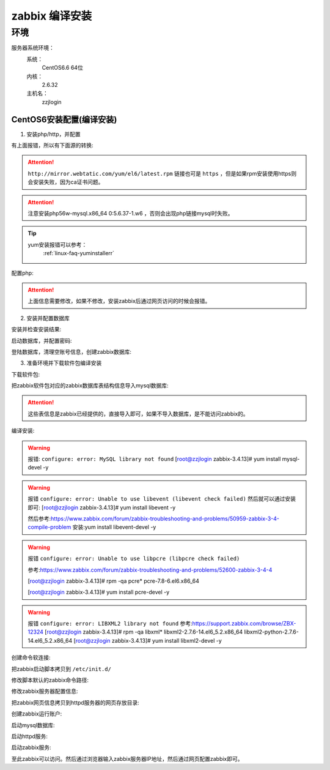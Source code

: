 
.. _server-linux-zabbix-sourceinstall:

========================================
zabbix 编译安装
========================================

环境
========================================

服务器系统环境：
    系统：
        CentOS6.6 64位
    内核：
        2.6.32
    主机名：
        zzjlogin


CentOS6安装配置(编译安装)
-----------------------------------------

1. 安装php/http，并配置

.. code-block:: bash
    :linenos:

    [root@zzjlogin ~]# yum install php56w php56w-gd php56w-mysql php56w-bcmath php56w-bcmath php56w-mbstring php56w-xml php56w-ldap -y


    CentOS6.6官方源直接安装会包错，具体错误信息如下:
        Loading mirror speeds from cached hostfile
        * base: mirrors.huaweicloud.com
        * extras: ftp.sjtu.edu.cn
        * updates: mirrors.huaweicloud.com
        No package php56w available.
        No package php56w-gd available.
        No package php56w-mysql available.
        No package php56w-bcmath available.
        No package php56w-mbstring available.
        No package php56w-xml available.
        No package php56w-ldap available.

有上面报错，所以有下面源的转换:

.. code-block:: bash
    :linenos:

    [root@zzjlogin ~]# rpm -Uvh http://mirror.webtatic.com/yum/el6/latest.rpm


.. attention::
    ``http://mirror.webtatic.com/yum/el6/latest.rpm`` 链接也可是 ``https`` ，但是如果rpm安装使用https则会安装失败，因为ca证书问题。


.. code-block:: bash
    :linenos:

    [root@zzjlogin ~]# yum install php56w php56w-gd php56w-mysql php56w-bcmath php56w-bcmath php56w-mbstring php56w-xml php56w-ldap -y

.. attention::
    注意安装php56w-mysql.x86_64 0:5.6.37-1.w6 ，否则会出现php链接mysql时失败。


.. tip::
    yum安装报错可以参考：
        :ref:`linux-faq-yuminstallerr`

.. code-block:: bash
    :linenos:
    
    [root@zzjlogin zabbix-3.4.13]# yum install httpd libxml2-devel net-snmp-devel libcurl-devel -y

配置php:

.. code-block:: bash
    :linenos:

    [root@zzjlogin zabbix-3.4.13]# vim /etc/php.ini
    date.timezone = Asia/Shanghai
    post_max_size = 32M
    max_execution_time = 300
    max_input_time = 300
    always_populate_raw_post_data = -1

.. attention::
    上面信息需要修改，如果不修改，安装zabbix后通过网页访问的时候会报错。

2. 安装并配置数据库

安装并检查安装结果:

.. code-block:: bash
    :linenos:

    [root@zzjlogin zabbix-3.4.13]# yum install mysql mysql-devel mysql-server -y

    [root@zzjlogin ~]# rpm -qa mysql*

启动数据库，并配置密码:

.. code-block:: bash
    :linenos:

    [root@zzjlogin ~]# /etc/init.d/mysqld start

    [root@zzjlogin ~]# /usr/bin/mysqladmin -u root password '123'

登陆数据库，清理空账号信息，创建zabbix数据库:

.. code-block:: bash
    :linenos:

    [root@zzjlogin ~]# mysql -uroot -p
    Enter password: 
    Welcome to the MySQL monitor.  Commands end with ; or \g.
    Your MySQL connection id is 3
    Server version: 5.1.73 Source distribution

    Copyright (c) 2000, 2013, Oracle and/or its affiliates. All rights reserved.

    Oracle is a registered trademark of Oracle Corporation and/or its
    affiliates. Other names may be trademarks of their respective
    owners.

    Type 'help;' or '\h' for help. Type '\c' to clear the current input statement.

    mysql> use mysql;
    Reading table information for completion of table and column names
    You can turn off this feature to get a quicker startup with -A

    Database changed
    mysql> show databases;
    +--------------------+
    | Database           |
    +--------------------+
    | information_schema |
    | mysql              |
    | test               |
    +--------------------+
    3 rows in set (0.00 sec)

    mysql> select user,host from user;
    +------+-----------+
    | user | host      |
    +------+-----------+
    | root | 127.0.0.1 |
    |      | localhost |
    | root | localhost |
    |      | zzjlogin  |
    | root | zzjlogin  |
    +------+-----------+
    5 rows in set (0.00 sec)

    mysql> drop user ""@"localhost"
        -> ;
    Query OK, 0 rows affected (0.00 sec)

    mysql> drop user ""@"zzjlogin";
    Query OK, 0 rows affected (0.00 sec)

    mysql> drop user "root"@"zzjlogin";
    Query OK, 0 rows affected (0.00 sec)

    mysql> select user,host from user;
    +------+-----------+
    | user | host      |
    +------+-----------+
    | root | 127.0.0.1 |
    | root | localhost |
    +------+-----------+
    2 rows in set (0.00 sec)

    mysql> create database zabbix;
    Query OK, 1 row affected (0.00 sec)

    mysql> show databases;            
    +--------------------+
    | Database           |
    +--------------------+
    | information_schema |
    | mysql              |
    | test               |
    | zabbix             |
    +--------------------+
    4 rows in set (0.00 sec)

    mysql> grant all privileges on zabbix.* to zabbix@localhost identified by 'password';
    Query OK, 0 rows affected (0.00 sec)

    mysql> exit
    Bye




3. 准备环境并下载软件包编译安装

.. code-block:: bash
    :linenos:

    [root@zzjlogin ~]# rpm -i http://repo.zabbix.com/zabbix/3.4/rhel/7/x86_64/zabbix-release-3.4-2.el7.noarch.rpm
    warning: /var/tmp/rpm-tmp.NfLb4n: Header V4 RSA/SHA512 Signature, key ID a14fe591: NOKEY
    [root@zzjlogin ~]# rpm -qa zabbix*
    zabbix-release-3.4-2.el7.noarch

下载软件包:

.. code-block:: bash
    :linenos:

    [root@zzjlogin ~]# wget https://sourceforge.net/projects/zabbix/files/ZABBIX%20Latest%20Stable/3.4.13/zabbix-3.4.13.tar.gz/download

    [root@zzjlogin ~]# ls
    [root@zzjlogin ~]# tar xf download
    [root@zzjlogin ~]# cd zabbix-3.4.13/
    [root@zzjlogin zabbix-3.4.13]#

把zabbix软件包对应的zabbix数据库表结构信息导入mysql数据库:

.. code-block:: bash
    :linenos:

    [root@zzjlogin zabbix-3.4.13]# mysql -uzabbix -ppassword zabbix < database/mysql/schema.sql
    [root@zzjlogin zabbix-3.4.13]# mysql -uzabbix -ppassword zabbix < database/mysql/images.sql 
    [root@zzjlogin zabbix-3.4.13]# mysql -uzabbix -ppassword zabbix < database/mysql/data.sql

.. attention::
    这些表信息是zabbix已经提供的，直接导入即可，如果不导入数据库，是不能访问zabbix的。

编译安装:

.. code-block:: bash
    :linenos:

    [root@zzjlogin zabbix-3.4.13]# ./configure --prefix=/usr/local/zabbix --sysconfdir=/etc/zabbix/ --enable-server --enable-agent --with-net-snmp --with-libcurl --with-mysql --with-libxml2

.. warning::
    报错: ``configure: error: MySQL library not found``
    [root@zzjlogin zabbix-3.4.13]# yum install mysql-devel -y


.. warning::
    报错 ``configure: error: Unable to use libevent (libevent check failed)``
    然后就可以通过安装即可: [root@zzjlogin zabbix-3.4.13]# yum install libevent -y

    然后参考:https://www.zabbix.com/forum/zabbix-troubleshooting-and-problems/50959-zabbix-3-4-compile-problem
    安装:yum install libevent-devel -y

.. warning::
    报错 ``configure: error: Unable to use libpcre (libpcre check failed)``

    参考:https://www.zabbix.com/forum/zabbix-troubleshooting-and-problems/52600-zabbix-3-4-4

    [root@zzjlogin zabbix-3.4.13]# rpm -qa pcre*
    pcre-7.8-6.el6.x86_64

    [root@zzjlogin zabbix-3.4.13]# yum install pcre-devel -y

.. warning::
    报错 ``configure: error: LIBXML2 library not found``
    参考:https://support.zabbix.com/browse/ZBX-12324
    [root@zzjlogin zabbix-3.4.13]# rpm -qa libxml*
    libxml2-2.7.6-14.el6_5.2.x86_64
    libxml2-python-2.7.6-14.el6_5.2.x86_64
    [root@zzjlogin zabbix-3.4.13]# yum install libxml2-devel -y

创建命令软连接:

.. code-block:: bash
    :linenos:

    [root@zzjlogin zabbix-3.4.13]# ln -s /usr/local/zabbix/sbin/zabbix_server /usr/sbin/zabbix_server
    [root@zzjlogin zabbix-3.4.13]# ln -s /usr/local/zabbix/sbin/zabbix_agentd /usr/sbin/zabbix_agentd

把zabbix启动脚本拷贝到 ``/etc/init.d/``

.. code-block:: bash
    :linenos:
    
    [root@zzjlogin zabbix-3.4.13]# cp /root/zabbix-3.4.13/misc/init.d/fedora/core/zabbix_server /etc/init.d/

修改脚本默认的zabbix命令路径:

.. code-block:: bash
    :linenos:
    
    [root@zzjlogin zabbix-3.4.13]# sed -i "s@BASEDIR=/usr/local@BASEDIR=/usr/local/zabbix@g" /etc/init.d/zabbix_server

修改zabbix服务器配置信息:

.. code-block:: bash
    :linenos:
    
    [root@zzjlogin zabbix-3.4.13]# vim /etc/zabbix/zabbix_server.conf

    DBHost=localhost  数据库ip地址
    DBName=zabbix
    DBUser=zabbix
    DBPassword=password
    ListenIP=192.168.161.132        #zabbix server ip地址

把zabbix网页信息拷贝到httpd服务器的网页存放目录:

.. code-block:: bash
    :linenos:

    [root@zzjlogin zabbix-3.4.13]# cp -r /root/zabbix-3.4.13/frontends/php/* /var/www/html/

创建zabbix运行账户:

.. code-block:: bash
    :linenos:
    
    [root@zzjlogin zabbix-3.4.13]# useradd -M zabbix -s /sbin/nologin

启动mysql数据库:

.. code-block:: bash
    :linenos:
    
    [root@zzjlogin zabbix-3.4.13]# /etc/init.d/mysqld start

启动httpd服务:

.. code-block:: bash
    :linenos:

    [root@zzjlogin zabbix-3.4.13]# /etc/init.d/httpd start

启动zabbix服务:

.. code-block:: bash
    :linenos:
    
    [root@zzjlogin zabbix-3.4.13]# /etc/init.d/zabbix_server start


至此zabbix可以访问。然后通过浏览器输入zabbix服务器IP地址，然后通过网页配置zabbix即可。








